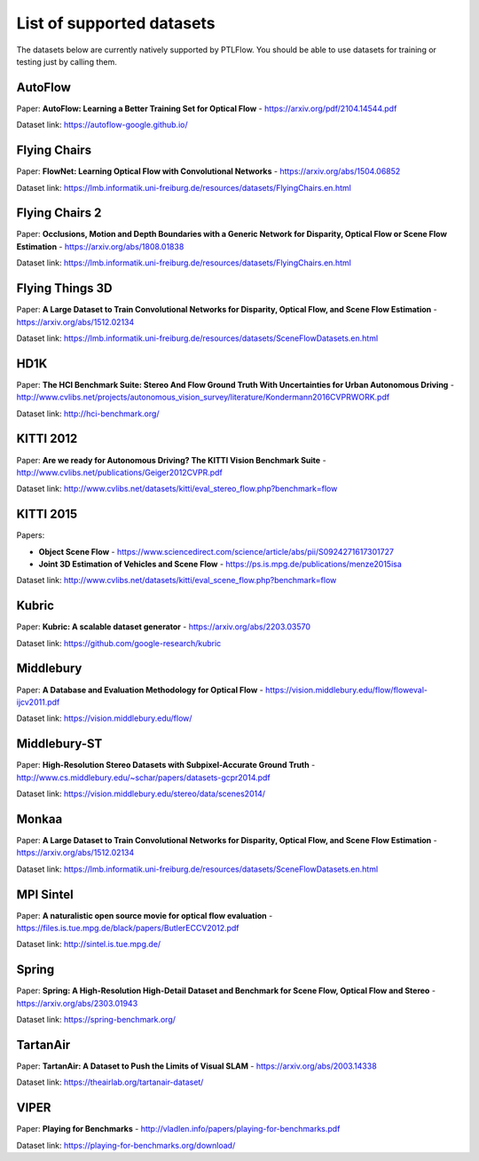 ==========================
List of supported datasets
==========================

The datasets below are currently natively supported by PTLFlow. You should be able to
use datasets for training or testing just by calling them.

AutoFlow
--------

Paper: **AutoFlow: Learning a Better Training Set for Optical Flow** - `https://arxiv.org/pdf/2104.14544.pdf <https://arxiv.org/pdf/2104.14544.pdf>`_

Dataset link: `https://autoflow-google.github.io/ <https://autoflow-google.github.io/>`_

Flying Chairs
-------------

Paper: **FlowNet: Learning Optical Flow with Convolutional Networks** - `https://arxiv.org/abs/1504.06852 <https://arxiv.org/abs/1504.06852>`_

Dataset link: `https://lmb.informatik.uni-freiburg.de/resources/datasets/FlyingChairs.en.html <https://lmb.informatik.uni-freiburg.de/resources/datasets/FlyingChairs.en.html>`_

Flying Chairs 2
---------------

Paper: **Occlusions, Motion and Depth Boundaries with a Generic Network for Disparity, Optical Flow or Scene Flow Estimation** - `https://arxiv.org/abs/1808.01838 <https://arxiv.org/abs/1808.01838>`_

Dataset link: `https://lmb.informatik.uni-freiburg.de/resources/datasets/FlyingChairs.en.html <https://lmb.informatik.uni-freiburg.de/resources/datasets/FlyingChairs.en.html>`_

Flying Things 3D
----------------

Paper: **A Large Dataset to Train Convolutional Networks for Disparity, Optical Flow, and Scene Flow Estimation** - `https://arxiv.org/abs/1512.02134 <https://arxiv.org/abs/1512.02134>`_

Dataset link: `https://lmb.informatik.uni-freiburg.de/resources/datasets/SceneFlowDatasets.en.html <https://lmb.informatik.uni-freiburg.de/resources/datasets/SceneFlowDatasets.en.html>`_

HD1K
----

Paper: **The HCI Benchmark Suite: Stereo And Flow Ground Truth With Uncertainties for Urban Autonomous Driving** - `http://www.cvlibs.net/projects/autonomous_vision_survey/literature/Kondermann2016CVPRWORK.pdf <http://www.cvlibs.net/projects/autonomous_vision_survey/literature/Kondermann2016CVPRWORK.pdf>`_

Dataset link: `http://hci-benchmark.org/ <http://hci-benchmark.org/>`_

KITTI 2012
----------

Paper: **Are we ready for Autonomous Driving? The KITTI Vision Benchmark Suite** - `http://www.cvlibs.net/publications/Geiger2012CVPR.pdf <http://www.cvlibs.net/publications/Geiger2012CVPR.pdf>`_

Dataset link: `http://www.cvlibs.net/datasets/kitti/eval_stereo_flow.php?benchmark=flow <http://www.cvlibs.net/datasets/kitti/eval_stereo_flow.php?benchmark=flow>`_

KITTI 2015
----------

Papers:

- **Object Scene Flow** - `https://www.sciencedirect.com/science/article/abs/pii/S0924271617301727 <https://www.sciencedirect.com/science/article/abs/pii/S0924271617301727>`_

- **Joint 3D Estimation of Vehicles and Scene Flow** - `https://ps.is.mpg.de/publications/menze2015isa <https://ps.is.mpg.de/publications/menze2015isa>`_

Dataset link: `http://www.cvlibs.net/datasets/kitti/eval_scene_flow.php?benchmark=flow <http://www.cvlibs.net/datasets/kitti/eval_scene_flow.php?benchmark=flow>`_

Kubric
------

Paper: **Kubric: A scalable dataset generator** - `https://arxiv.org/abs/2203.03570 <https://arxiv.org/abs/2203.03570>`_

Dataset link: `https://github.com/google-research/kubric <https://github.com/google-research/kubric>`_

Middlebury
----------

Paper: **A Database and Evaluation Methodology for Optical Flow** - `https://vision.middlebury.edu/flow/floweval-ijcv2011.pdf <https://vision.middlebury.edu/flow/floweval-ijcv2011.pdf>`_

Dataset link: `https://vision.middlebury.edu/flow/ <https://vision.middlebury.edu/flow/>`_

Middlebury-ST
-------------

Paper: **High-Resolution Stereo Datasets with Subpixel-Accurate Ground Truth** - `http://www.cs.middlebury.edu/~schar/papers/datasets-gcpr2014.pdf <http://www.cs.middlebury.edu/~schar/papers/datasets-gcpr2014.pdf>`_

Dataset link: `https://vision.middlebury.edu/stereo/data/scenes2014/ <https://vision.middlebury.edu/stereo/data/scenes2014/>`_

Monkaa
------

Paper: **A Large Dataset to Train Convolutional Networks for Disparity, Optical Flow, and Scene Flow Estimation** - `https://arxiv.org/abs/1512.02134 <https://arxiv.org/abs/1512.02134>`_

Dataset link: `https://lmb.informatik.uni-freiburg.de/resources/datasets/SceneFlowDatasets.en.html <https://lmb.informatik.uni-freiburg.de/resources/datasets/SceneFlowDatasets.en.html>`_

MPI Sintel
----------

Paper: **A naturalistic open source movie for optical flow evaluation** - `https://files.is.tue.mpg.de/black/papers/ButlerECCV2012.pdf <https://files.is.tue.mpg.de/black/papers/ButlerECCV2012.pdf>`_

Dataset link: `http://sintel.is.tue.mpg.de/ <http://sintel.is.tue.mpg.de/>`_

Spring
------

Paper: **Spring: A High-Resolution High-Detail Dataset and Benchmark for Scene Flow, Optical Flow and Stereo** - `https://arxiv.org/abs/2303.01943 <https://arxiv.org/abs/2303.01943>`_

Dataset link: `https://spring-benchmark.org/ <https://spring-benchmark.org/>`_

TartanAir
---------

Paper: **TartanAir: A Dataset to Push the Limits of Visual SLAM** - `https://arxiv.org/abs/2003.14338 <https://arxiv.org/abs/2003.14338>`_

Dataset link: `https://theairlab.org/tartanair-dataset/ <https://theairlab.org/tartanair-dataset/>`_

VIPER
-----

Paper: **Playing for Benchmarks** - `http://vladlen.info/papers/playing-for-benchmarks.pdf <http://vladlen.info/papers/playing-for-benchmarks.pdf>`_

Dataset link: `https://playing-for-benchmarks.org/download/ <https://playing-for-benchmarks.org/download/>`_
